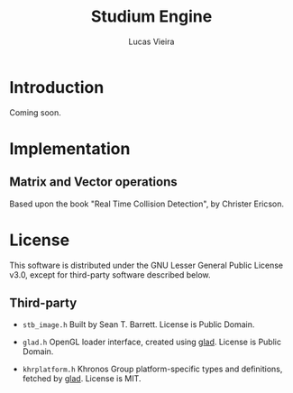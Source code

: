 #+TITLE:  Studium Engine
#+AUTHOR: Lucas Vieira
#+EMAIL:  lucasvieira@lisp.com.br

* Introduction

Coming soon.

* Implementation

** Matrix and Vector operations
Based upon the book "Real Time Collision Detection", by Christer Ericson.

* License

This software is distributed under the GNU Lesser General Public License v3.0,
except for third-party software described below.

** Third-party

- =stb_image.h=
  Built by Sean T. Barrett. License is Public Domain.

- =glad.h=
  OpenGL loader interface, created using [[https://github.com/Dav1dde/glad][glad]]. License is Public Domain.

- =khrplatform.h=
  Khronos Group platform-specific types and definitions, fetched by [[https://github.com/Dav1dde/glad][glad]].
  License is MIT.

